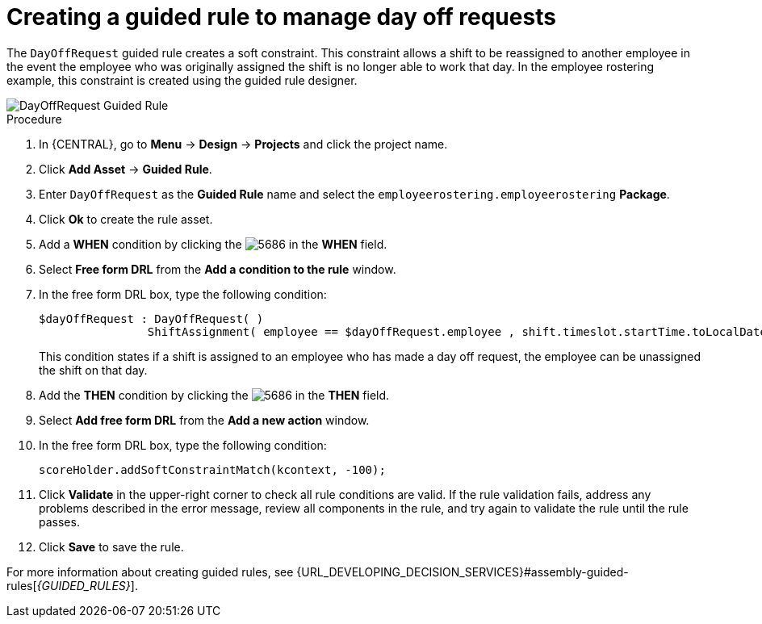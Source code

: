 [id='wb-employee-rostering-day-off-request-rule-proc']
= Creating a guided rule to manage day off requests

The `DayOffRequest` guided rule creates a soft constraint. This constraint allows a shift to be reassigned to another employee in the event the employee who was originally assigned the shift is no longer able to work that day. In the employee rostering example, this constraint is created using the guided rule designer. 

image::employee-rostering/DayOffRequest.png[DayOffRequest Guided Rule]

.Procedure
. In {CENTRAL}, go to *Menu* -> *Design* -> *Projects* and click the project name.
. Click *Add Asset* -> *Guided Rule*.
. Enter `DayOffRequest` as the *Guided Rule* name and select the `employeerostering.employeerostering` *Package*. 
. Click *Ok* to create the rule asset.
. Add a *WHEN* condition by clicking the image:employee-rostering/5686.png[] in the *WHEN* field.
. Select *Free form DRL* from the *Add a condition to the rule* window.
. In the free form DRL box, type the following condition:
+
[source,java]
----
$dayOffRequest : DayOffRequest( )
		ShiftAssignment( employee == $dayOffRequest.employee , shift.timeslot.startTime.toLocalDate() == $dayOffRequest.date )
----
+
This condition states if a shift is assigned to an employee who has made a day off request, the employee can be unassigned the shift on that day.
. Add the *THEN* condition by clicking the image:employee-rostering/5686.png[] in the *THEN* field.
. Select *Add free form DRL* from the *Add a new action* window.
. In the free form DRL box, type the following condition:
+
[source,java]
----
scoreHolder.addSoftConstraintMatch(kcontext, -100);
----

. Click *Validate* in the upper-right corner to check all rule conditions are valid. If the rule validation fails, address any problems described in the error message, review all components in the rule, and try again to validate the rule until the rule passes.
. Click *Save* to save the rule.

For more information about creating guided rules, see {URL_DEVELOPING_DECISION_SERVICES}#assembly-guided-rules[_{GUIDED_RULES}_].
